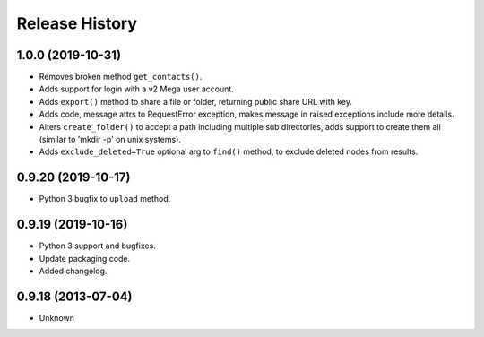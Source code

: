 .. :changelog:

Release History
---------------

1.0.0 (2019-10-31)
++++++++++++++++++

- Removes broken method ``get_contacts()``.
- Adds support for login with a v2 Mega user account.
- Adds ``export()`` method to share a file or folder, returning public share URL with key.
- Adds code, message attrs to RequestError exception, makes message in raised exceptions include more details.
- Alters ``create_folder()`` to accept a path including multiple sub directories, adds support to create them all (similar to 'mkdir -p' on unix systems).
- Adds ``exclude_deleted=True`` optional arg to ``find()`` method, to exclude deleted nodes from results.

0.9.20 (2019-10-17)
+++++++++++++++++++

- Python 3 bugfix to ``upload`` method.

0.9.19 (2019-10-16)
+++++++++++++++++++

- Python 3 support and bugfixes.
- Update packaging code.
- Added changelog.

0.9.18 (2013-07-04)
+++++++++++++++++++

- Unknown
